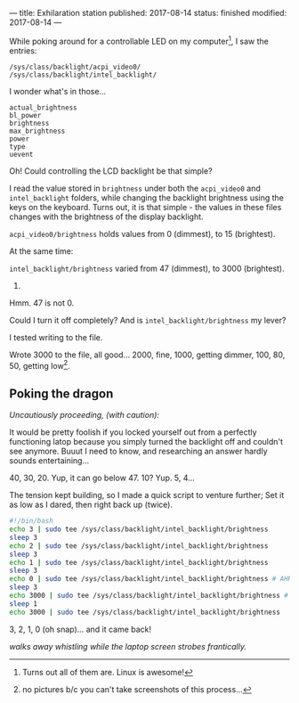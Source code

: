 ---
title: Exhilaration station
published: 2017-08-14
status: finished
modified: 2017-08-14
---

# While poking around for a controllable LED on my computer[1] (for a [[./blinky_grew_up.html][blinky]] project), I saw the entries:
While poking around for a controllable LED on my computer[1], I saw the entries:

#+BEGIN_EXAMPLE
/sys/class/backlight/acpi_video0/
/sys/class/backlight/intel_backlight/
#+END_EXAMPLE

I wonder what's in those...
#+BEGIN_EXAMPLE
actual_brightness
bl_power
brightness
max_brightness
power
type
uevent
#+END_EXAMPLE

Oh! Could controlling the LCD backlight be that simple?

I read the value stored in =brightness= under both the =acpi_video0= and =intel_backlight= folders, while changing the backlight brightness using the keys on the keyboard. Turns out, it is that simple - the values in these files changes with the brightness of the display backlight.

=acpi_video0/brightness= holds values from 0 (dimmest), to 15 (brightest).

At the same time:

=intel_backlight/brightness= varied from 47 (dimmest), to 3000 (brightest).

47.

Hmm. 47 is not 0.

Could I turn it off completely? And is =intel_backlight/brightness= my lever?

I tested writing to the file.

Wrote 3000 to the file, all good... 2000, fine, 1000, getting dimmer, 100, 80, 50, getting low[2].

** Poking the dragon

/Uncautiously proceeding, (with caution):/

 It would be pretty foolish if you locked yourself out from a perfectly functioning latop because you simply turned the backlight off and couldn't see anymore. Buuut I need to know, and researching an answer hardly sounds entertaining...

40, 30, 20. Yup, it can go below 47.
10? Yup.
5, 4...

The tension kept building, so I made a quick script to venture further; Set it as low as I dared, then right back up (twice).

  #+BEGIN_SRC bash
  #!/bin/bash
  echo 3 | sudo tee /sys/class/backlight/intel_backlight/brightness
  sleep 3
  echo 2 | sudo tee /sys/class/backlight/intel_backlight/brightness
  sleep 3
  echo 1 | sudo tee /sys/class/backlight/intel_backlight/brightness
  sleep 3
  echo 0 | sudo tee /sys/class/backlight/intel_backlight/brightness # AHHHH!
  sleep 3
  echo 3000 | sudo tee /sys/class/backlight/intel_backlight/brightness # Phew
  sleep 1
  echo 3000 | sudo tee /sys/class/backlight/intel_backlight/brightness
  #+END_SRC

3, 2, 1, 0 (oh snap)... and it came back!

/walks away whistling while the laptop screen strobes frantically./

[1] Turns out all of them are. Linux is awesome!
[2] no pictures b/c you can't take screenshots of this process...
